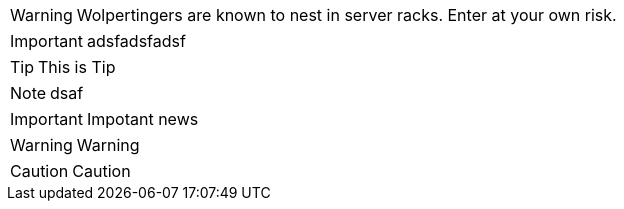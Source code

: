 :icons: font
ifdef::env-github[]
:tip-caption: :bulb:
endif::[]


WARNING: Wolpertingers are known to nest in server racks.
Enter at your own risk.

IMPORTANT: adsfadsfadsf

[TIP]
This is Tip
[NOTE]
dsaf
[IMPORTANT]
Impotant news
[WARNING]
Warning
[CAUTION]
Caution